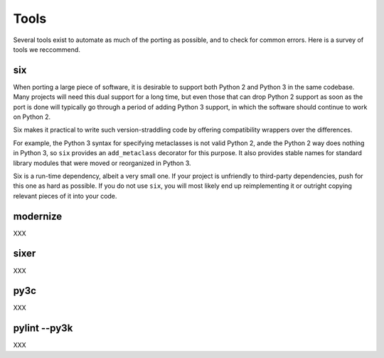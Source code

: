 Tools
=====

Several tools exist to automate as much of the porting as possible,
and to check for common errors.
Here is a survey of tools we reccommend.


six
---

When porting a large piece of software, it is desirable to support both
Python 2 and Python 3 in the same codebase.
Many projects will need this dual support for a long time,
but even those that can drop Python 2 support as soon as the port is done
will typically go through a period of adding Python 3 support,
in which the software should continue to work on Python 2.

Six makes it practical to write such version-straddling code
by offering compatibility wrappers over the differences.

For example, the Python 3 syntax for specifying metaclasses is not valid
Python 2, ande the Python 2 way does nothing in Python 3,
so ``six`` provides an ``add_metaclass`` decorator for this purpose.
It also provides stable names for standard library modules that were
moved or reorganized in Python 3.

Six is a run-time dependency, albeit a very small one.
If your project is unfriendly to third-party dependencies, push for this
one as hard as possible.
If you do not use ``six``, you will most likely end up reimplementing it
or outright copying relevant pieces of it into your code.


modernize
---------

XXX


sixer
-----

XXX


py3c
----

XXX


pylint --py3k
-------------

XXX
